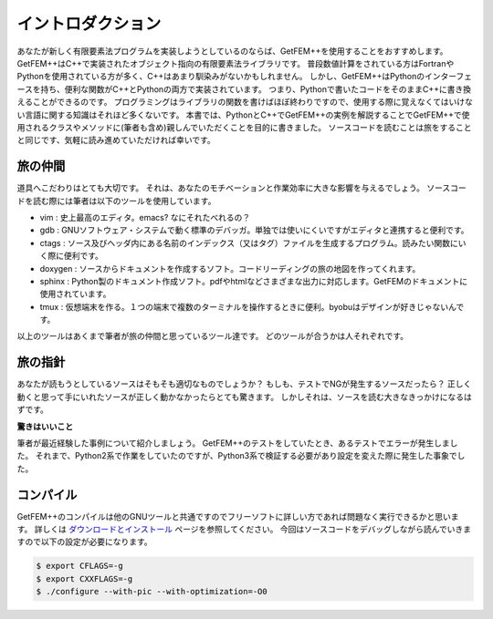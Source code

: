 
イントロダクション
==================

あなたが新しく有限要素法プログラムを実装しようとしているのならば、GetFEM++を使用することをおすすめします。
GetFEM++はC++で実装されたオブジェクト指向の有限要素法ライブラリです。
普段数値計算をされている方はFortranやPythonを使用されている方が多く、C++はあまり馴染みがないかもしれません。
しかし、GetFEM++はPythonのインターフェースを持ち、便利な関数がC++とPythonの両方で実装されています。
つまり、Pythonで書いたコードをそのままC++に書き換えることができるのです。
プログラミングはライブラリの関数を書けばほぼ終わりですので、使用する際に覚えなくてはいけない言語に関する知識はそれほど多くないです。
本書では、PythonとC++でGetFEM++の実例を解説することでGetFEM++で使用されるクラスやメソッドに(筆者も含め)親しんでいただくことを目的に書きました。
ソースコードを読むことは旅をすることと同じです、気軽に読み進めていただければ幸いです。

旅の仲間
^^^^^^^^

道具へこだわりはとても大切です。
それは、あなたのモチベーションと作業効率に大きな影響を与えるでしょう。
ソースコードを読む際には筆者は以下のツールを使用しています。

- vim : 史上最高のエディタ。emacs? なにそれたべれるの？
- gdb : GNUソフトウェア・システムで動く標準のデバッガ。単独では使いにくいですがエディタと連携すると便利です。
- ctags : ソース及びヘッダ内にある名前のインデックス（又はタグ）ファイルを生成するプログラム。読みたい関数にいく際に便利です。
- doxygen : ソースからドキュメントを作成するソフト。コードリーディングの旅の地図を作ってくれます。
- sphinx : Python製のドキュメント作成ソフト。pdfやhtmlなどさまざまな出力に対応します。GetFEMのドキュメントに使用されています。
- tmux : 仮想端末を作る。１つの端末で複数のターミナルを操作するときに便利。byobuはデザインが好きじゃないんです。

以上のツールはあくまで筆者が旅の仲間と思っているツール達です。
どのツールが合うかは人それぞれです。

旅の指針
^^^^^^^^

あなたが読もうとしているソースはそもそも適切なものでしょうか？
もしも、テストでNGが発生するソースだったら？
正しく動くと思って手にいれたソースが正しく動かなかったらとても驚きます。
しかしそれは、ソースを読む大きなきっかけになるはずです。

**驚きはいいこと**

筆者が最近経験した事例について紹介しましょう。
GetFEM++のテストをしていたとき、あるテストでエラーが発生しました。
それまで、Python2系で作業をしていたのですが、Python3系で検証する必要があり設定を変えた際に発生した事象でした。

コンパイル
^^^^^^^^^^

GetFEM++のコンパイルは他のGNUツールと共通ですのでフリーソフトに詳しい方であれば問題なく実行できるかと思います。
詳しくは `ダウンロードとインストール <https://tkoyama010.github.io/getfem-docs-html-ja/download.html>`_ ページを参照してください。
今回はソースコードをデバッグしながら読んでいきますので以下の設定が必要になります。

.. code-block:: console

   $ export CFLAGS=-g
   $ export CXXFLAGS=-g
   $ ./configure --with-pic --with-optimization=-O0


